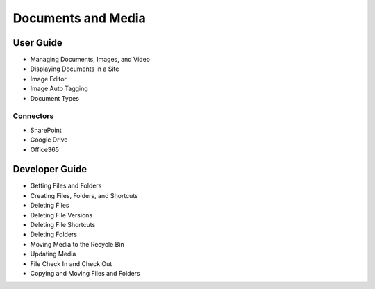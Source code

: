 Documents and Media
===================

User Guide
----------

* Managing Documents, Images, and Video
* Displaying Documents in a Site
* Image Editor
* Image Auto Tagging
* Document Types

Connectors
~~~~~~~~~~

* SharePoint
* Google Drive
* Office365

Developer Guide
---------------

* Getting Files and Folders
* Creating Files, Folders, and Shortcuts
* Deleting Files
* Deleting File Versions
* Deleting File Shortcuts
* Deleting Folders
* Moving Media to the Recycle Bin
* Updating Media
* File Check In and Check Out
* Copying and Moving Files and Folders